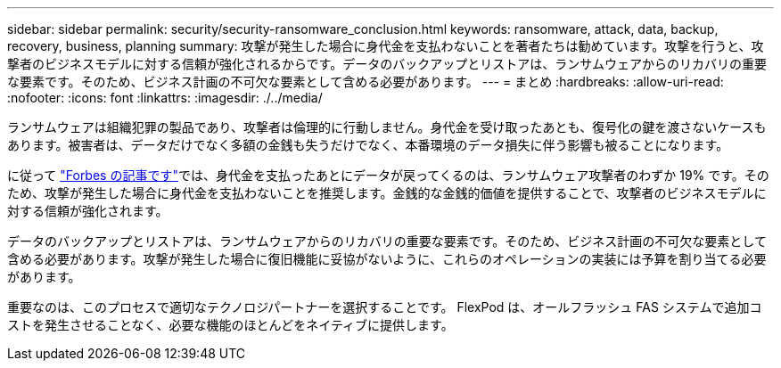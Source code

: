 ---
sidebar: sidebar 
permalink: security/security-ransomware_conclusion.html 
keywords: ransomware, attack, data, backup, recovery, business, planning 
summary: 攻撃が発生した場合に身代金を支払わないことを著者たちは勧めています。攻撃を行うと、攻撃者のビジネスモデルに対する信頼が強化されるからです。データのバックアップとリストアは、ランサムウェアからのリカバリの重要な要素です。そのため、ビジネス計画の不可欠な要素として含める必要があります。 
---
= まとめ
:hardbreaks:
:allow-uri-read: 
:nofooter: 
:icons: font
:linkattrs: 
:imagesdir: ./../media/


[role="lead"]
ランサムウェアは組織犯罪の製品であり、攻撃者は倫理的に行動しません。身代金を受け取ったあとも、復号化の鍵を渡さないケースもあります。被害者は、データだけでなく多額の金銭も失うだけでなく、本番環境のデータ損失に伴う影響も被ることになります。

に従って https://www.forbes.com/sites/leemathews/2018/03/09/why-you-should-never-pay-a-ransomware-ransom/["Forbes の記事です"^]では、身代金を支払ったあとにデータが戻ってくるのは、ランサムウェア攻撃者のわずか 19% です。そのため、攻撃が発生した場合に身代金を支払わないことを推奨します。金銭的な金銭的価値を提供することで、攻撃者のビジネスモデルに対する信頼が強化されます。

データのバックアップとリストアは、ランサムウェアからのリカバリの重要な要素です。そのため、ビジネス計画の不可欠な要素として含める必要があります。攻撃が発生した場合に復旧機能に妥協がないように、これらのオペレーションの実装には予算を割り当てる必要があります。

重要なのは、このプロセスで適切なテクノロジパートナーを選択することです。 FlexPod は、オールフラッシュ FAS システムで追加コストを発生させることなく、必要な機能のほとんどをネイティブに提供します。
